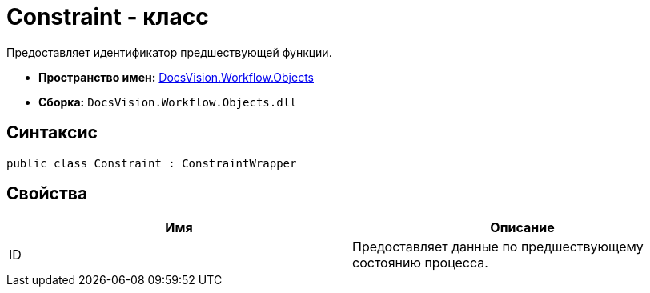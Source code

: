 = Constraint - класс

Предоставляет идентификатор предшествующей функции.

* *Пространство имен:* xref:api/DocsVision/Workflow/Objects/Objects_NS.adoc[DocsVision.Workflow.Objects]
* *Сборка:* `DocsVision.Workflow.Objects.dll`

== Синтаксис

[source,csharp]
----
public class Constraint : ConstraintWrapper
----

== Свойства

[cols=",",options="header"]
|===
|Имя |Описание
|ID |Предоставляет данные по предшествующему состоянию процесса.
|===
